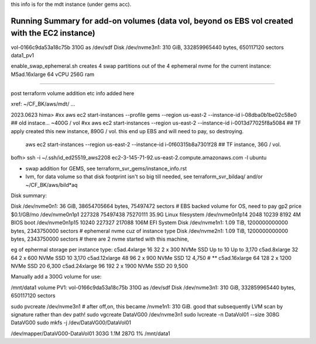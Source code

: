 
this info is for the mdt instance (under gems acc).



Running Summary for add-on volumes (data vol, beyond os EBS vol created with the EC2 instance)
---------------

vol-0166c9da53a18c75b  310G as /dev/sdf    Disk /dev/nvme3n1: 310 GiB, 332859965440 bytes, 650117120 sectors    data1_pv1


enable_swap_ephemeral.sh creates 4 swap partitions out of the 4 ephemeral nvme for the current instance: M5ad.16xlarge 64 vCPU 256G ram

~~~~~


post terraform volume addition etc info added here

xref: ~/CF_BK/aws/mdt/ ... 


2023.0623 
hima>
#xx aws ec2 start-instances   --profile gems --region us-east-2 --instance-id i-08dba0b1be02c58e0   ## old instace... ~400G / vol
#xx aws ec2 start-instances                  --region us-east-2 --instance-id i-0013d77025f8a5084   ## TF apply created this new instance, 890G  / vol.  this end up EBS and will need to pay, so destroying.

    aws ec2 start-instances                  --region us-east-2 --instance-id i-0f60315b8a7301f28   ## TF instance, 36G / vol.  

bofh>
ssh -i ~/.ssh/id_ed25519_aws2208 ec2-3-145-71-92.us-east-2.compute.amazonaws.com -l ubuntu



- swap addition for GEMS, see terraform_svr_gems/instance_info.rst
- lvm, for data volume so that disk footprint isn't so big till needed, see terraform_svr_bildaq/ and/or ~/CF_BK/aws/bild*aq



Disk summary:


Disk /dev/nvme0n1: 36 GiB, 38654705664 bytes, 75497472 sectors                # EBS backed volume for OS, need to pay gp2 price $0.1/GB/mo
/dev/nvme0n1p1  227328 75497438 75270111 35.9G Linux filesystem
/dev/nvme0n1p14   2048    10239     8192    4M BIOS boot
/dev/nvme0n1p15  10240   227327   217088  106M EFI System
Disk /dev/nvme1n1: 1.09 TiB, 1200000000000 bytes, 2343750000 sectors		# ephemeral nvme cuz of instance type
Disk /dev/nvme2n1: 1.09 TiB, 1200000000000 bytes, 2343750000 sectors 		# there are 2 nvme started with this machine,


eg of ephermal storage per instance type:
c5ad.4xlarge	16	32	2 x 300 NVMe SSD	Up to 10	Up to 3,170
c5ad.8xlarge	32	64	2 x 600 NVMe SSD	10	3,170
c5ad.12xlarge	48	96	2 x 900 NVMe SSD	12	4,750   # ** 
c5ad.16xlarge	64	128	2 x 1200 NVMe SSD	20	6,300
c5ad.24xlarge	96	192	2 x 1900 NVMe SSD	20	9,500


Manually add a 300G volume for use:

/mnt/data1 volume PV1:
vol-0166c9da53a18c75b  310G as /dev/sdf    Disk /dev/nvme3n1: 310 GiB, 332859965440 bytes, 650117120 sectors

sudo pvcreate /dev/nvme3n1                                # after off,on, this became /nvme1n1: 310 GiB.   good that subsequently LVM scan by signature rather than dev path!
sudo vgcreate DataVG00 /dev/nvme3n1
sudo lvcreate -n DataVol01 --size 308G  DataVG00
sudo mkfs -j /dev/DataVG00/DataVol01


/dev/mapper/DataVG00-DataVol01  303G  1.1M  287G   1% /mnt/data1





